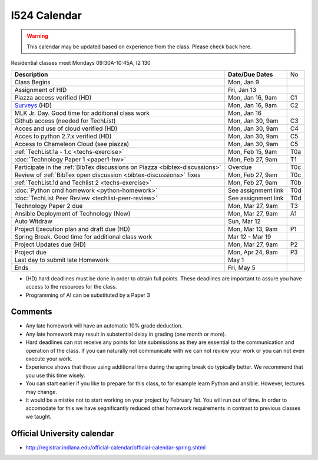 .. index:: I524 calendar
	   
I524 Calendar
=============

.. warning:: This calendar may be updated based on experience from the class.
	     Please check back here.

Residential classes meet Mondays 09:30A-10:45A, I2 130

+-------------------------------------------------------------------------------+--------------------+-----+
| **Description**                                                               | **Date/Due Dates** | No  |
+-------------------------------------------------------------------------------+--------------------+-----+
| Class Begins                                                                  | Mon, Jan 9         |     |
+-------------------------------------------------------------------------------+--------------------+-----+
| Assignment of HID                                                             | Fri, Jan 13        |     |
+-------------------------------------------------------------------------------+--------------------+-----+
| Piazza access verified  (HD)                                                  | Mon, Jan 16, 9am   | C1  |
+-------------------------------------------------------------------------------+--------------------+-----+
| Surveys_ (HD)                                                                 | Mon, Jan 16, 9am   | C2  |
+-------------------------------------------------------------------------------+--------------------+-----+
| MLK Jr. Day.	                                                                | Mon, Jan 16        |     |
| Good time for additional class work                                           |                    |     |
+-------------------------------------------------------------------------------+--------------------+-----+
| Github access (needed for TechList)                                           | Mon, Jan 30, 9am   | C3  |
+-------------------------------------------------------------------------------+--------------------+-----+
| Acces and use of cloud verified        (HD)                                   | Mon, Jan 30, 9am   | C4  |
+-------------------------------------------------------------------------------+--------------------+-----+
| Acces to python 2.7.x verified         (HD)                                   | Mon, Jan 30, 9am   | C5  |
+-------------------------------------------------------------------------------+--------------------+-----+
| Access to Chameleon Cloud (see piazza)                                        | Mon, Jan 30, 9am   | C5  |
+-------------------------------------------------------------------------------+--------------------+-----+
| :ref:`TechList.1a - 1.c <techs-exercise>`                                     | Mon, Feb 15, 9am   | T0a |
+-------------------------------------------------------------------------------+--------------------+-----+
| :doc:`Technology Paper 1 <paper1-hw>`                                         | Mon, Feb 27, 9am   | T1  |
+-------------------------------------------------------------------------------+--------------------+-----+
| Participate in the :ref:`BibTex discussions on Piazza <bibtex-discussions>`   | Overdue            | T0c |
+-------------------------------------------------------------------------------+--------------------+-----+
| Review of :ref:`BibTex open discussion <bibtex-discussions>` fixes            | Mon, Feb 27, 9am   | T0c |
+-------------------------------------------------------------------------------+--------------------+-----+
| :ref:`TechList.1d and Techlist 2 <techs-exercise>`                            | Mon, Feb 27, 9am   | T0b |
+-------------------------------------------------------------------------------+--------------------+-----+
| :doc:`Python cmd homework <python-homework>`                                  | See assignment link| T0d |
+-------------------------------------------------------------------------------+--------------------+-----+
| :doc:`TechList Peer Review <techlist-peer-review>`                            | See assignment link| T0d |
+-------------------------------------------------------------------------------+--------------------+-----+
| Technology Paper 2 due                                                        | Mon, Mar 27, 9am   | T3  |
+-------------------------------------------------------------------------------+--------------------+-----+
| Ansible Deployment of Technology (New)                                        | Mon, Mar 27, 9am   | A1  |
+-------------------------------------------------------------------------------+--------------------+-----+
| Auto Witdraw	                                                                | Sun, Mar 12        |     |
+-------------------------------------------------------------------------------+--------------------+-----+
| Project Execution plan and draft due   (HD)                                   | Mon, Mar 13, 9am   | P1  |
+-------------------------------------------------------------------------------+--------------------+-----+
| Spring Break.	                                                                | Mar 12 - Mar 19    |     |
| Good time for additional class work                                           |                    |     |
+-------------------------------------------------------------------------------+--------------------+-----+
| Project Updates due                    (HD)                                   | Mon, Mar 27, 9am   | P2  |
+-------------------------------------------------------------------------------+--------------------+-----+
| Project due                                                                   | Mon, Apr 24, 9am   | P3  |
+-------------------------------------------------------------------------------+--------------------+-----+
| Last day to submit late Homework	                                        | May 1              |     |
+-------------------------------------------------------------------------------+--------------------+-----+
| Ends	                                                                        | Fri, May 5         |     |
+-------------------------------------------------------------------------------+--------------------+-----+

* (HD) hard deadlines must be done in order to obtain full
  points. These deadlines are important to assure you have access to
  the resources for the class.
* Programming of A! can be substituted by a Paper 3

Comments
--------

* Any late homework will have an automatic 10% grade deduction.
* Any late homework may result in substential delay in grading (one month or
  more).
* Hard deadlines can not receive any points for late submissions as they are
  essential to the communication and operation of the class. If you can naturally
  not communicate with we can not review your work or you can not even
  execute your work. 
* Experience shows that those using additional time during the spring break do
  typically better. We recommend that you use this time wisely.
* You can start earlier if you like to prepare for this class, to for example
  learn Python and ansible. However, lectures may change.
* It would be a mistke not to start working on your project by
  February 1st. You will run out of time. In order to accomodate for
  this we have segnificantly reduced other homework requirements in
  contrast to previous classes we taught.

Official University calendar
----------------------------

* http://registrar.indiana.edu/official-calendar/official-calendar-spring.shtml
  
.. _Surveys: https://iu.instructure.com/courses/1603897/quizzes 
